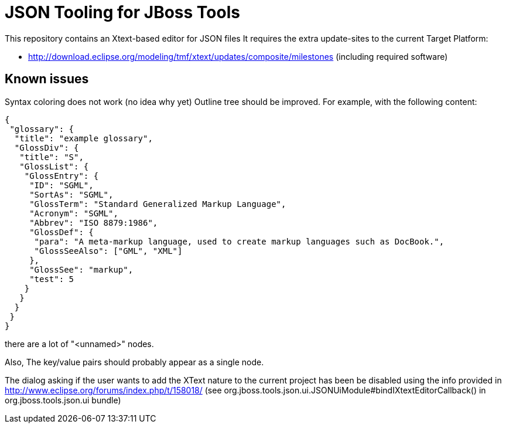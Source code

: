 = JSON Tooling for JBoss Tools

This repository contains an Xtext-based editor for JSON files
It requires the extra update-sites to the current Target Platform:

- http://download.eclipse.org/modeling/tmf/xtext/updates/composite/milestones (including required software)

== Known issues

Syntax coloring does not work (no idea why yet)
Outline tree should be improved. For example, with the following content:

[source, json]
----
{
 "glossary": {
  "title": "example glossary",
  "GlossDiv": {
   "title": "S",
   "GlossList": {
    "GlossEntry": {
     "ID": "SGML",
     "SortAs": "SGML",
     "GlossTerm": "Standard Generalized Markup Language",
     "Acronym": "SGML",
     "Abbrev": "ISO 8879:1986",
     "GlossDef": {
      "para": "A meta-markup language, used to create markup languages such as DocBook.",
      "GlossSeeAlso": ["GML", "XML"]
     },
     "GlossSee": "markup",
     "test": 5
    }
   }
  }
 }
}
----

there are a lot of "<unnamed>" nodes.

Also, The key/value pairs should probably appear as a single node.

The dialog asking if the user wants to add the XText nature to the current
project has been be disabled using the info provided in http://www.eclipse.org/forums/index.php/t/158018/
(see org.jboss.tools.json.ui.JSONUiModule#bindIXtextEditorCallback() in org.jboss.tools.json.ui bundle)
